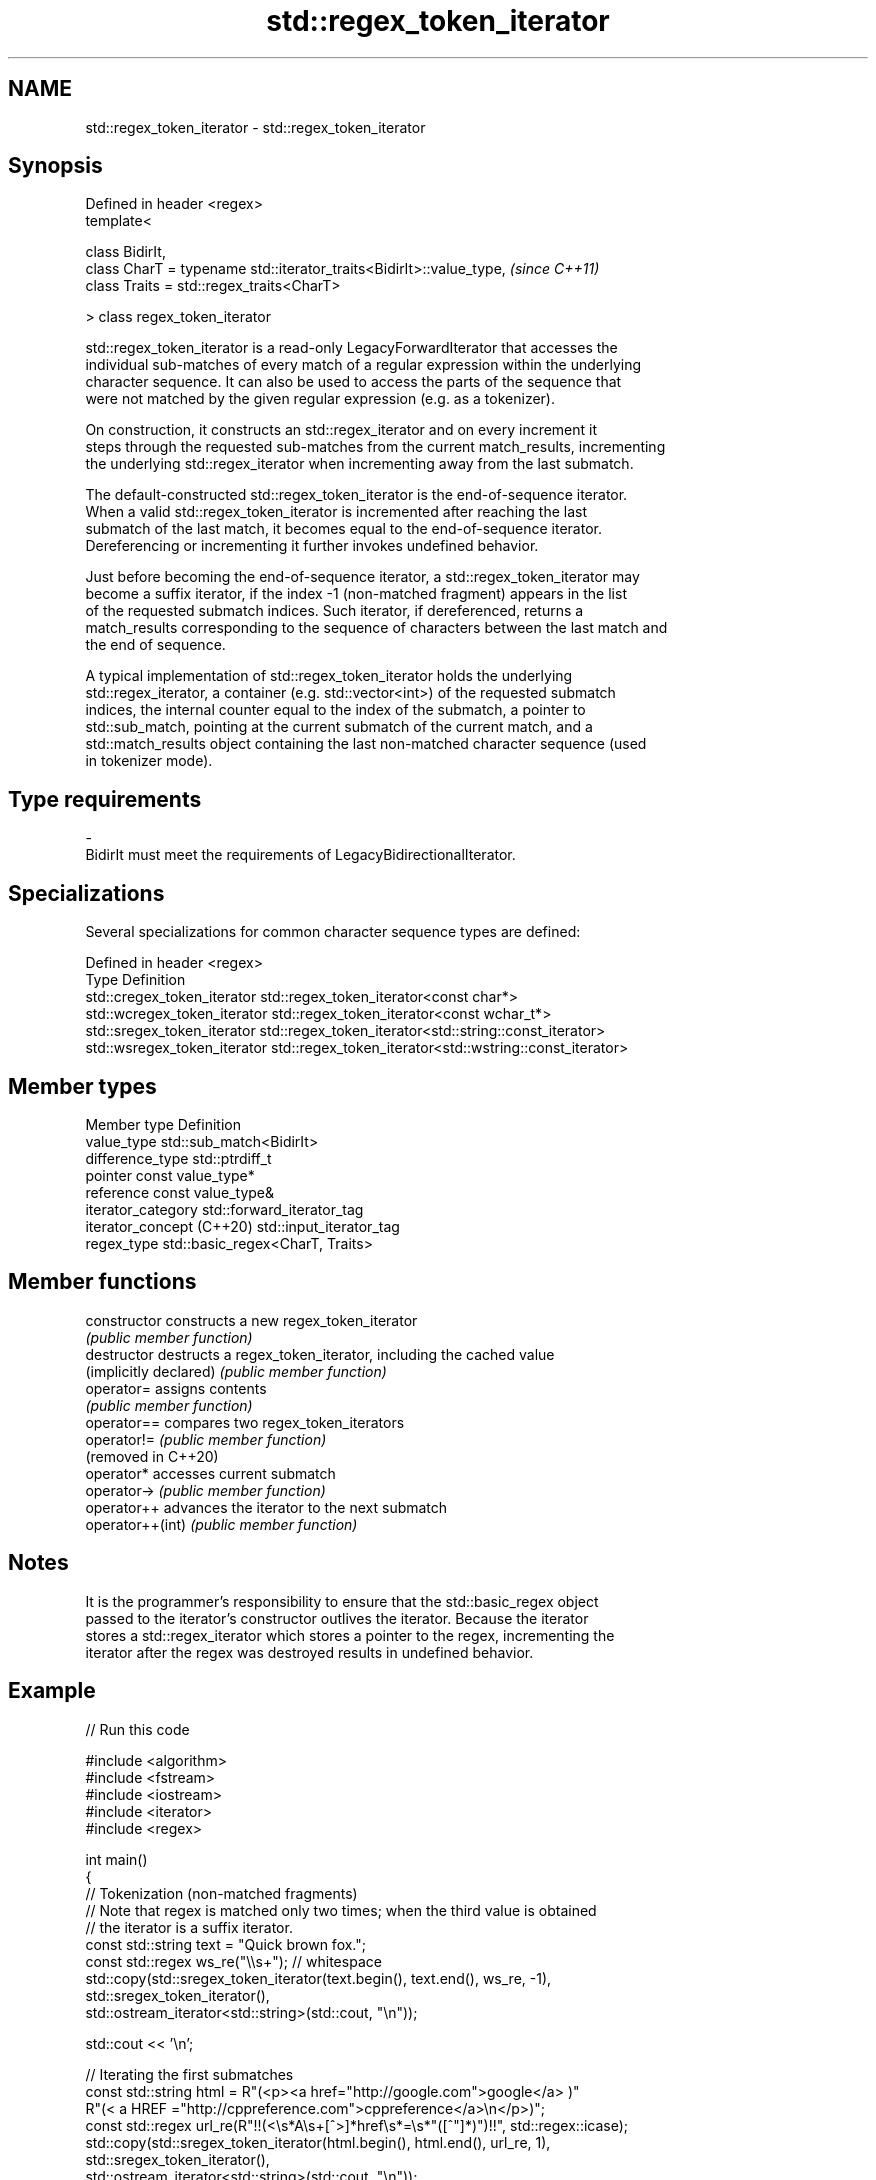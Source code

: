 .TH std::regex_token_iterator 3 "2024.06.10" "http://cppreference.com" "C++ Standard Libary"
.SH NAME
std::regex_token_iterator \- std::regex_token_iterator

.SH Synopsis
   Defined in header <regex>
   template<

       class BidirIt,
       class CharT = typename std::iterator_traits<BidirIt>::value_type,  \fI(since C++11)\fP
       class Traits = std::regex_traits<CharT>

   > class regex_token_iterator

   std::regex_token_iterator is a read-only LegacyForwardIterator that accesses the
   individual sub-matches of every match of a regular expression within the underlying
   character sequence. It can also be used to access the parts of the sequence that
   were not matched by the given regular expression (e.g. as a tokenizer).

   On construction, it constructs an std::regex_iterator and on every increment it
   steps through the requested sub-matches from the current match_results, incrementing
   the underlying std::regex_iterator when incrementing away from the last submatch.

   The default-constructed std::regex_token_iterator is the end-of-sequence iterator.
   When a valid std::regex_token_iterator is incremented after reaching the last
   submatch of the last match, it becomes equal to the end-of-sequence iterator.
   Dereferencing or incrementing it further invokes undefined behavior.

   Just before becoming the end-of-sequence iterator, a std::regex_token_iterator may
   become a suffix iterator, if the index -1 (non-matched fragment) appears in the list
   of the requested submatch indices. Such iterator, if dereferenced, returns a
   match_results corresponding to the sequence of characters between the last match and
   the end of sequence.

   A typical implementation of std::regex_token_iterator holds the underlying
   std::regex_iterator, a container (e.g. std::vector<int>) of the requested submatch
   indices, the internal counter equal to the index of the submatch, a pointer to
   std::sub_match, pointing at the current submatch of the current match, and a
   std::match_results object containing the last non-matched character sequence (used
   in tokenizer mode).

.SH Type requirements

   -
   BidirIt must meet the requirements of LegacyBidirectionalIterator.

.SH Specializations

   Several specializations for common character sequence types are defined:

   Defined in header <regex>
   Type                        Definition
   std::cregex_token_iterator  std::regex_token_iterator<const char*>
   std::wcregex_token_iterator std::regex_token_iterator<const wchar_t*>
   std::sregex_token_iterator  std::regex_token_iterator<std::string::const_iterator>
   std::wsregex_token_iterator std::regex_token_iterator<std::wstring::const_iterator>

.SH Member types

   Member type              Definition
   value_type               std::sub_match<BidirIt>
   difference_type          std::ptrdiff_t
   pointer                  const value_type*
   reference                const value_type&
   iterator_category        std::forward_iterator_tag
   iterator_concept (C++20) std::input_iterator_tag
   regex_type               std::basic_regex<CharT, Traits>

.SH Member functions

   constructor           constructs a new regex_token_iterator
                         \fI(public member function)\fP
   destructor            destructs a regex_token_iterator, including the cached value
   (implicitly declared) \fI(public member function)\fP
   operator=             assigns contents
                         \fI(public member function)\fP
   operator==            compares two regex_token_iterators
   operator!=            \fI(public member function)\fP
   (removed in C++20)
   operator*             accesses current submatch
   operator->            \fI(public member function)\fP
   operator++            advances the iterator to the next submatch
   operator++(int)       \fI(public member function)\fP

.SH Notes

   It is the programmer's responsibility to ensure that the std::basic_regex object
   passed to the iterator's constructor outlives the iterator. Because the iterator
   stores a std::regex_iterator which stores a pointer to the regex, incrementing the
   iterator after the regex was destroyed results in undefined behavior.

.SH Example


// Run this code

 #include <algorithm>
 #include <fstream>
 #include <iostream>
 #include <iterator>
 #include <regex>

 int main()
 {
     // Tokenization (non-matched fragments)
     // Note that regex is matched only two times; when the third value is obtained
     // the iterator is a suffix iterator.
     const std::string text = "Quick brown fox.";
     const std::regex ws_re("\\\\s+"); // whitespace
     std::copy(std::sregex_token_iterator(text.begin(), text.end(), ws_re, -1),
               std::sregex_token_iterator(),
               std::ostream_iterator<std::string>(std::cout, "\\n"));

     std::cout << '\\n';

     // Iterating the first submatches
     const std::string html = R"(<p><a href="http://google.com">google</a> )"
                              R"(< a HREF ="http://cppreference.com">cppreference</a>\\n</p>)";
     const std::regex url_re(R"!!(<\\s*A\\s+[^>]*href\\s*=\\s*"([^"]*)")!!", std::regex::icase);
     std::copy(std::sregex_token_iterator(html.begin(), html.end(), url_re, 1),
               std::sregex_token_iterator(),
               std::ostream_iterator<std::string>(std::cout, "\\n"));
 }

.SH Output:

 Quick
 brown
 fox.

 http://google.com
 http://cppreference.com

   Defect reports

   The following behavior-changing defect reports were applied retroactively to
   previously published C++ standards.

      DR     Applied to          Behavior as published             Correct behavior
   LWG 3698             regex_token_iterator was a
   (P2770R0) C++20      forward_iterator                        made input_iterator^[1]
                        while being a stashing iterator

    1. ↑ iterator_category was unchanged by the resolution, because changing it to
       std::input_iterator_tag might break too much existing code.
